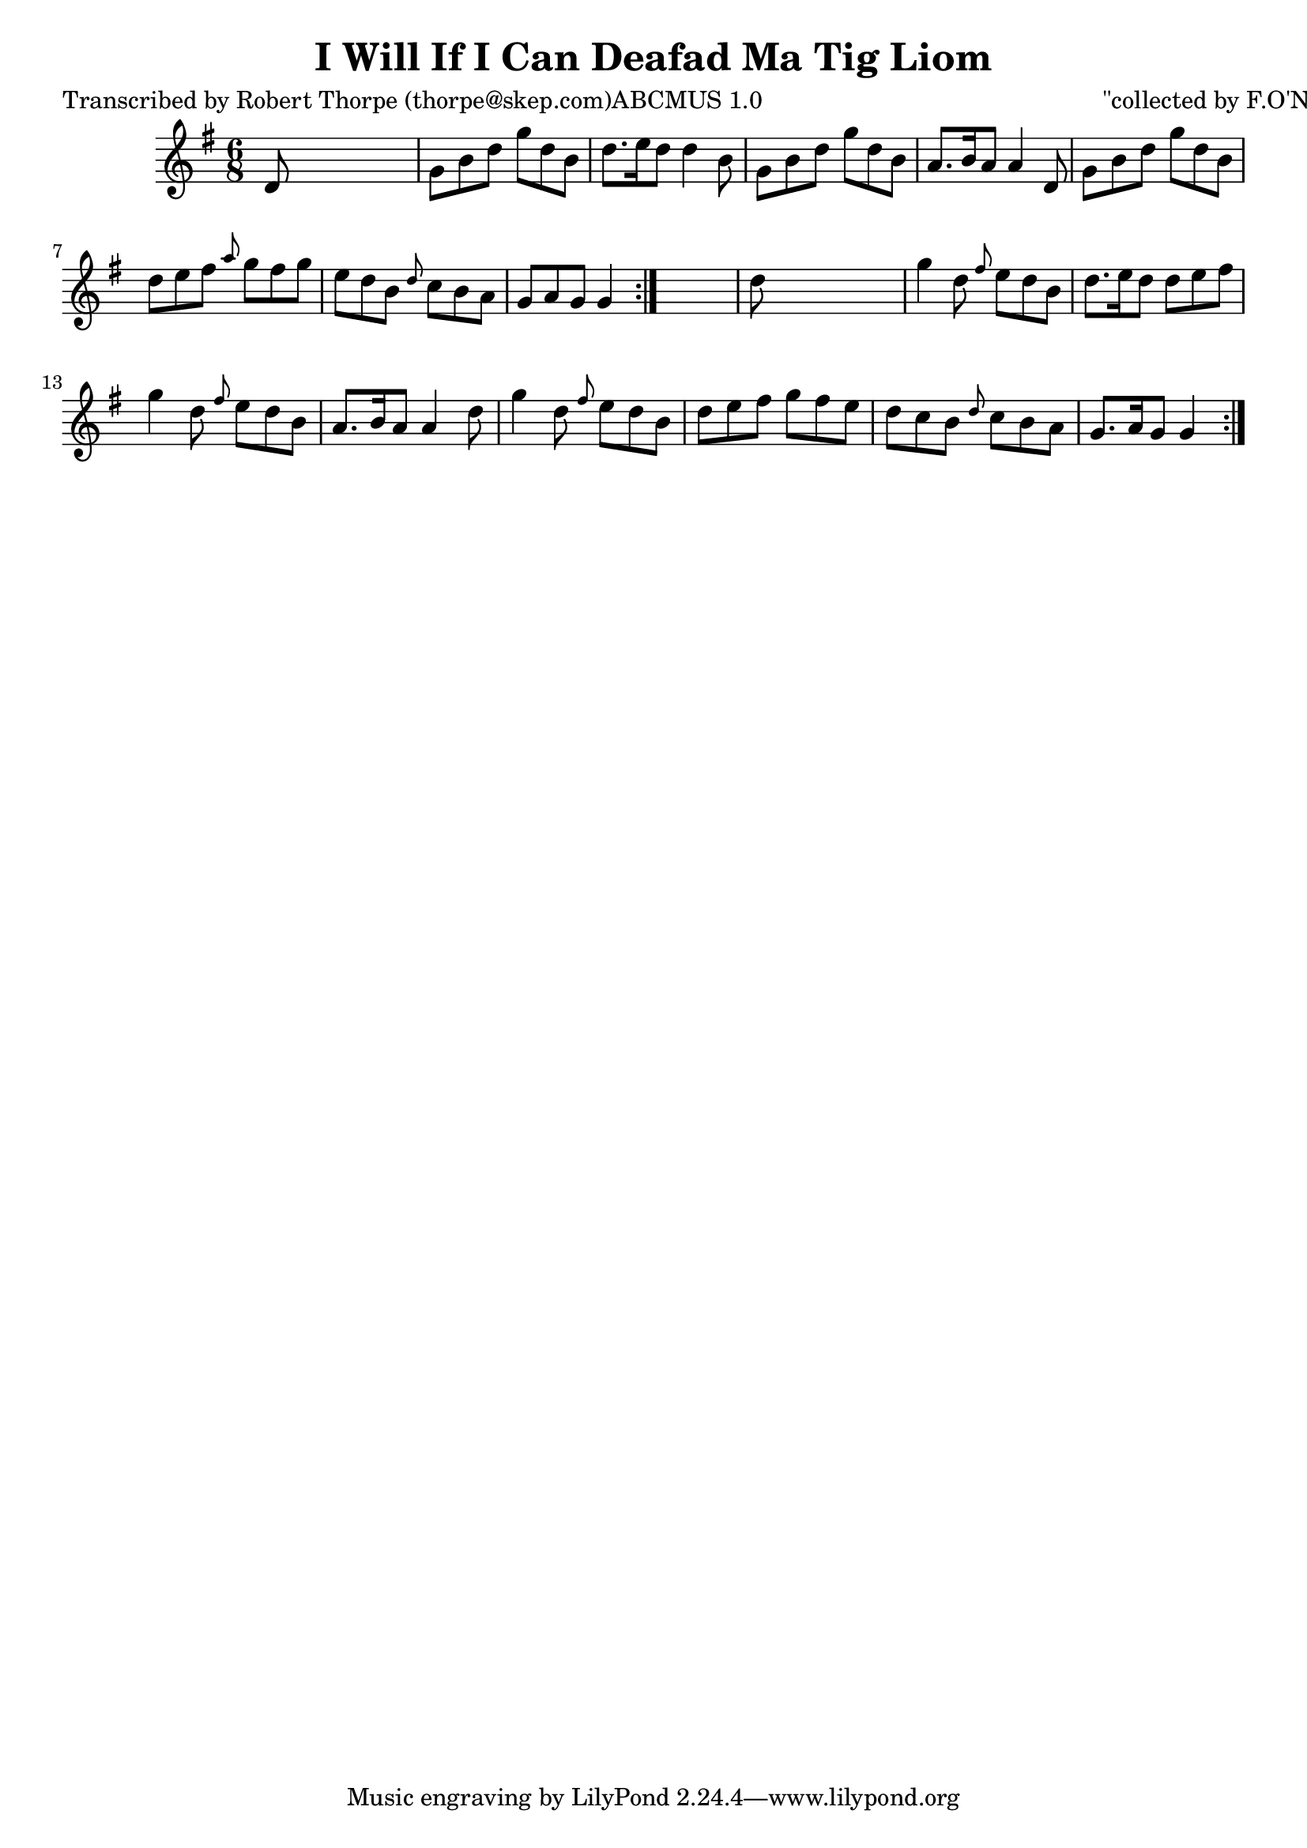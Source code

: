 
\version "2.16.2"
% automatically converted by musicxml2ly from xml/0992_rt.xml

%% additional definitions required by the score:
\language "english"


\header {
    poet = "Transcribed by Robert Thorpe (thorpe@skep.com)ABCMUS 1.0"
    encoder = "abc2xml version 63"
    encodingdate = "2015-01-25"
    composer = "\"collected by F.O'Neill\""
    title = "I Will If I Can
Deafad Ma Tig Liom"
    }

\layout {
    \context { \Score
        autoBeaming = ##f
        }
    }
PartPOneVoiceOne =  \relative d' {
    \repeat volta 2 {
        \repeat volta 2 {
            \key g \major \time 6/8 d8 s8*5 | % 2
            g8 [ b8 d8 ] g8 [ d8 b8 ] | % 3
            d8. [ e16 d8 ] d4 b8 | % 4
            g8 [ b8 d8 ] g8 [ d8 b8 ] | % 5
            a8. [ b16 a8 ] a4 d,8 | % 6
            g8 [ b8 d8 ] g8 [ d8 b8 ] | % 7
            d8 [ e8 fs8 ] \grace { a8 } g8 [ fs8 g8 ] | % 8
            e8 [ d8 b8 ] \grace { d8 } c8 [ b8 a8 ] | % 9
            g8 [ a8 g8 ] g4 }
        s8 | \barNumberCheck #10
        d'8 s8*5 | % 11
        g4 d8 \grace { fs8 } e8 [ d8 b8 ] | % 12
        d8. [ e16 d8 ] d8 [ e8 fs8 ] | % 13
        g4 d8 \grace { fs8 } e8 [ d8 b8 ] | % 14
        a8. [ b16 a8 ] a4 d8 | % 15
        g4 d8 \grace { fs8 } e8 [ d8 b8 ] | % 16
        d8 [ e8 fs8 ] g8 [ fs8 e8 ] | % 17
        d8 [ c8 b8 ] \grace { d8 } c8 [ b8 a8 ] | % 18
        g8. [ a16 g8 ] g4 }
    }


% The score definition
\score {
    <<
        \new Staff <<
            \context Staff << 
                \context Voice = "PartPOneVoiceOne" { \PartPOneVoiceOne }
                >>
            >>
        
        >>
    \layout {}
    % To create MIDI output, uncomment the following line:
    %  \midi {}
    }

